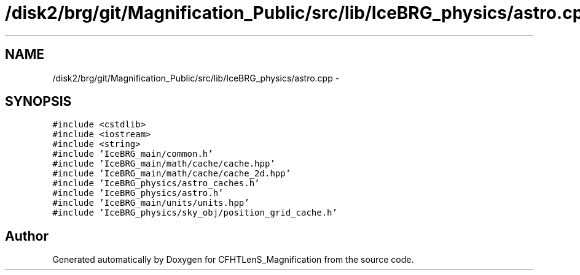 .TH "/disk2/brg/git/Magnification_Public/src/lib/IceBRG_physics/astro.cpp" 3 "Tue Jul 7 2015" "Version 0.9.0" "CFHTLenS_Magnification" \" -*- nroff -*-
.ad l
.nh
.SH NAME
/disk2/brg/git/Magnification_Public/src/lib/IceBRG_physics/astro.cpp \- 
.SH SYNOPSIS
.br
.PP
\fC#include <cstdlib>\fP
.br
\fC#include <iostream>\fP
.br
\fC#include <string>\fP
.br
\fC#include 'IceBRG_main/common\&.h'\fP
.br
\fC#include 'IceBRG_main/math/cache/cache\&.hpp'\fP
.br
\fC#include 'IceBRG_main/math/cache/cache_2d\&.hpp'\fP
.br
\fC#include 'IceBRG_physics/astro_caches\&.h'\fP
.br
\fC#include 'IceBRG_physics/astro\&.h'\fP
.br
\fC#include 'IceBRG_main/units/units\&.hpp'\fP
.br
\fC#include 'IceBRG_physics/sky_obj/position_grid_cache\&.h'\fP
.br

.SH "Author"
.PP 
Generated automatically by Doxygen for CFHTLenS_Magnification from the source code\&.
